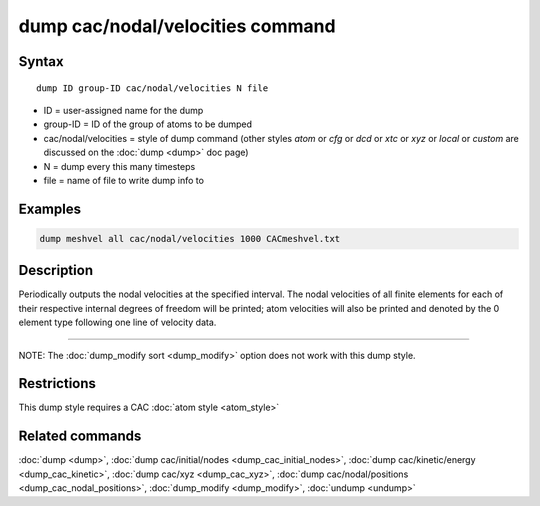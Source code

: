 .. index:: dump cac/nodal/velocities

dump cac/nodal/velocities command
=================================

Syntax
""""""

.. parsed-literal::

   dump ID group-ID cac/nodal/velocities N file

* ID = user-assigned name for the dump
* group-ID = ID of the group of atoms to be dumped
* cac/nodal/velocities = style of dump command (other styles *atom* or *cfg* or *dcd* or *xtc* or *xyz* or *local* or *custom* are discussed on the :doc:`dump <dump>` doc page)
* N = dump every this many timesteps
* file = name of file to write dump info to

Examples
""""""""

.. code-block:: LAMMPS

   dump meshvel all cac/nodal/velocities 1000 CACmeshvel.txt

Description
"""""""""""

Periodically outputs the nodal velocities at the specified interval. The nodal velocities
of all finite elements for each of their respective internal degrees of freedom will be 
printed; atom velocities will also be printed and denoted by the 0 element type following
one line of velocity data.

----------

NOTE: The :doc:`dump_modify sort <dump_modify>` option
does not work with this dump style.

Restrictions
""""""""""""

This dump style requires a CAC :doc:`atom style <atom_style>`

Related commands
""""""""""""""""

:doc:`dump <dump>`, :doc:`dump cac/initial/nodes <dump_cac_initial_nodes>`,
:doc:`dump cac/kinetic/energy <dump_cac_kinetic>`, :doc:`dump cac/xyz <dump_cac_xyz>`,
:doc:`dump cac/nodal/positions <dump_cac_nodal_positions>`,
:doc:`dump_modify <dump_modify>`, :doc:`undump <undump>`
